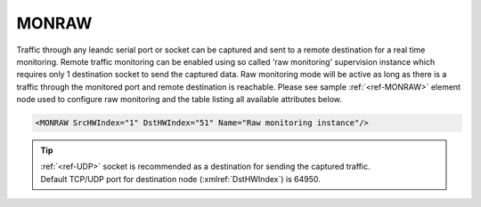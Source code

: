
.. _ref-MONRAW:

MONRAW
^^^^^^

Traffic through any leandc serial port or socket can be captured and sent to a remote destination for a real time
monitoring. Remote traffic monitoring can be enabled using so called 'raw monitoring' supervision instance which 
requires only 1 destination socket to send the captured data. Raw monitoring mode will be active as long as
there is a traffic through the monitored port and remote destination is reachable. Please see sample :ref:`<ref-MONRAW>` 
element node used to configure raw monitoring and the table listing all available attributes below.

.. code-block:: none

   <MONRAW SrcHWIndex="1" DstHWIndex="51" Name="Raw monitoring instance"/>

.. _ref-MONRAWAttributes:

.. field-list-table:: Leandc MONRAW node
   :class: table table-condensed table-bordered longtable
   :spec: |C{0.20}|C{0.25}|S{0.55}|
   :header-rows: 1

   * :attr,10: Attribute
     :val,15:  Values or range
     :desc,75: Description

   * :attr:     :xmlref:`SrcHWIndex`
     :val:      1...254
     :desc:     Source index of the hardware node to be monitored. Any of :ref:`<ref-UART>`; :ref:`<ref-TCPSERVER>`; :ref:`<ref-TCPCLIENT>` or :ref:`<ref-UDP>` nodes can be used as a source for traffic monitoring.

   * :attr:     :xmlref:`DstHWIndex`
     :val:      1...254
     :desc:     Destination index of the hardware node to send captured traffic. Any of :ref:`<ref-TCPSERVER>` or :ref:`<ref-UDP>` nodes can be used to send captured traffic as long as the hardware node is not linked to a communication protocol instance.

.. include-file:: sections/Include/Name_wodef.rstinc ""

.. tip::
   | :ref:`<ref-UDP>` socket is recommended as a destination for sending the captured traffic.
   | Default TCP/UDP port for destination node (:xmlref:`DstHWIndex`) is 64950.
